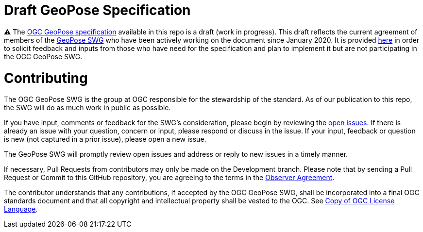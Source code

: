 # Draft GeoPose Specification

⚠️ The https://github.com/opengeospatial/GeoPose/blob/main/standard/pdf/geopose_standard.pdf[OGC GeoPose specification] available in this repo is a draft (work in progress). This draft reflects the current agreement of members of the https://www.ogc.org/projects/groups/geoposeswg[GeoPose SWG] who have been actively working on the document since January 2020. It is provided https://github.com/opengeospatial/GeoPose/blob/main/standard/pdf/geopose_standard.pdf[here] in order to solicit feedback and inputs from those who have need for the specification and plan to implement it but are not participating in the OGC GeoPose SWG.

# Contributing
The OGC GeoPose SWG is the group at OGC responsible for the stewardship of the standard. As of our publication to this repo, the SWG will do as much work in public as possible.

If you have input, comments or feedback for the SWG's consideration, please begin by reviewing the http://github.com/opengeospatial/GeoPose/issues[open issues]. If there is already an issue with your question, concern or input, please respond or discuss in the issue. If your input, feedback or question is new (not captured in a prior issue), please open a new issue.

The GeoPose SWG will promptly review open issues and address or reply to new issues in a timely manner.

If necessary, Pull Requests from contributors may only be made on the Development branch. Please note that by sending a Pull Request or Commit to this GitHub repository, you are agreeing to the terms in the http://portal.ogc.org/files/?artifact_id=92169[Observer Agreement].

The contributor understands that any contributions, if accepted by the OGC GeoPose SWG, shall be incorporated into a final OGC standards document and that all copyright and intellectual property shall be vested to the OGC. See http://raw.githubusercontent.com/opengeospatial/ogcapi-records/master/LICENSE[Copy of OGC License Language].
